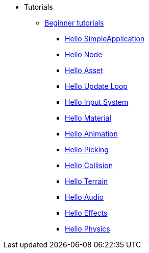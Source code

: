 * Tutorials
** xref:beginner/beginner.adoc[Beginner tutorials]
*** xref:beginner/hello_simpleapplication.adoc[Hello SimpleApplication]
*** xref:beginner/hello_node.adoc[Hello Node]
*** xref:beginner/hello_asset.adoc[Hello Asset]
*** xref:beginner/hello_main_event_loop.adoc[Hello Update Loop]
*** xref:beginner/hello_input_system.adoc[Hello Input System]
*** xref:beginner/hello_material.adoc[Hello Material]
*** xref:beginner/hello_animation.adoc[Hello Animation]
*** xref:beginner/hello_picking.adoc[Hello Picking]
*** xref:beginner/hello_collision.adoc[Hello Collision]
*** xref:beginner/hello_terrain.adoc[Hello Terrain]
*** xref:beginner/hello_audio.adoc[Hello Audio]
*** xref:beginner/hello_effects.adoc[Hello Effects]
*** xref:beginner/hello_physics.adoc[Hello Physics]
